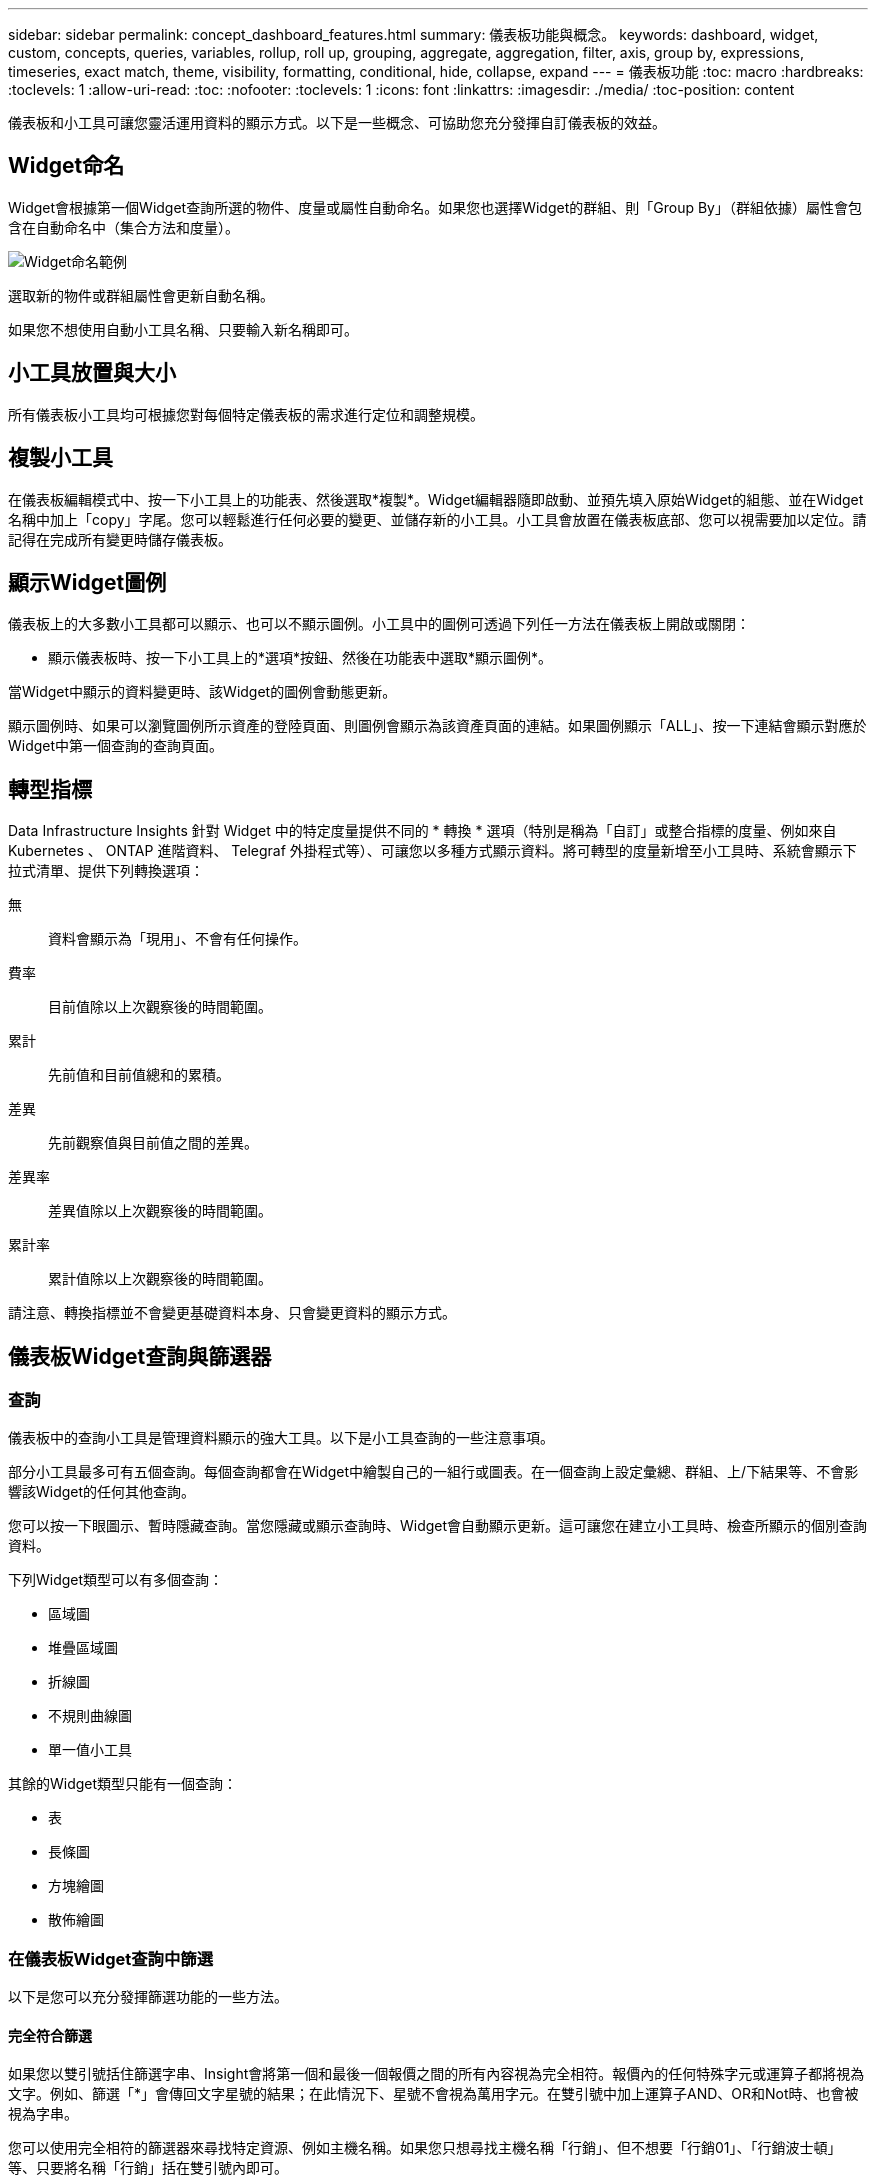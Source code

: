 ---
sidebar: sidebar 
permalink: concept_dashboard_features.html 
summary: 儀表板功能與概念。 
keywords: dashboard, widget, custom, concepts, queries, variables, rollup, roll up, grouping, aggregate, aggregation, filter, axis, group by, expressions, timeseries, exact match, theme, visibility, formatting, conditional, hide, collapse, expand 
---
= 儀表板功能
:toc: macro
:hardbreaks:
:toclevels: 1
:allow-uri-read: 
:toc: 
:nofooter: 
:toclevels: 1
:icons: font
:linkattrs: 
:imagesdir: ./media/
:toc-position: content


[role="lead"]
儀表板和小工具可讓您靈活運用資料的顯示方式。以下是一些概念、可協助您充分發揮自訂儀表板的效益。


toc::[]


== Widget命名

Widget會根據第一個Widget查詢所選的物件、度量或屬性自動命名。如果您也選擇Widget的群組、則「Group By」（群組依據）屬性會包含在自動命名中（集合方法和度量）。

image:WidgetNamingExample-C.png["Widget命名範例"]

選取新的物件或群組屬性會更新自動名稱。

如果您不想使用自動小工具名稱、只要輸入新名稱即可。



== 小工具放置與大小

所有儀表板小工具均可根據您對每個特定儀表板的需求進行定位和調整規模。



== 複製小工具

在儀表板編輯模式中、按一下小工具上的功能表、然後選取*複製*。Widget編輯器隨即啟動、並預先填入原始Widget的組態、並在Widget名稱中加上「copy」字尾。您可以輕鬆進行任何必要的變更、並儲存新的小工具。小工具會放置在儀表板底部、您可以視需要加以定位。請記得在完成所有變更時儲存儀表板。



== 顯示Widget圖例

儀表板上的大多數小工具都可以顯示、也可以不顯示圖例。小工具中的圖例可透過下列任一方法在儀表板上開啟或關閉：

* 顯示儀表板時、按一下小工具上的*選項*按鈕、然後在功能表中選取*顯示圖例*。


當Widget中顯示的資料變更時、該Widget的圖例會動態更新。

顯示圖例時、如果可以瀏覽圖例所示資產的登陸頁面、則圖例會顯示為該資產頁面的連結。如果圖例顯示「ALL」、按一下連結會顯示對應於Widget中第一個查詢的查詢頁面。



== 轉型指標

Data Infrastructure Insights 針對 Widget 中的特定度量提供不同的 * 轉換 * 選項（特別是稱為「自訂」或整合指標的度量、例如來自 Kubernetes 、 ONTAP 進階資料、 Telegraf 外掛程式等）、可讓您以多種方式顯示資料。將可轉型的度量新增至小工具時、系統會顯示下拉式清單、提供下列轉換選項：

無:: 資料會顯示為「現用」、不會有任何操作。
費率:: 目前值除以上次觀察後的時間範圍。
累計:: 先前值和目前值總和的累積。
差異:: 先前觀察值與目前值之間的差異。
差異率:: 差異值除以上次觀察後的時間範圍。
累計率:: 累計值除以上次觀察後的時間範圍。


請注意、轉換指標並不會變更基礎資料本身、只會變更資料的顯示方式。



== 儀表板Widget查詢與篩選器



=== 查詢

儀表板中的查詢小工具是管理資料顯示的強大工具。以下是小工具查詢的一些注意事項。

部分小工具最多可有五個查詢。每個查詢都會在Widget中繪製自己的一組行或圖表。在一個查詢上設定彙總、群組、上/下結果等、不會影響該Widget的任何其他查詢。

您可以按一下眼圖示、暫時隱藏查詢。當您隱藏或顯示查詢時、Widget會自動顯示更新。這可讓您在建立小工具時、檢查所顯示的個別查詢資料。

下列Widget類型可以有多個查詢：

* 區域圖
* 堆疊區域圖
* 折線圖
* 不規則曲線圖
* 單一值小工具


其餘的Widget類型只能有一個查詢：

* 表
* 長條圖
* 方塊繪圖
* 散佈繪圖




=== 在儀表板Widget查詢中篩選

以下是您可以充分發揮篩選功能的一些方法。



==== 完全符合篩選

如果您以雙引號括住篩選字串、Insight會將第一個和最後一個報價之間的所有內容視為完全相符。報價內的任何特殊字元或運算子都將視為文字。例如、篩選「*」會傳回文字星號的結果；在此情況下、星號不會視為萬用字元。在雙引號中加上運算子AND、OR和Not時、也會被視為字串。

您可以使用完全相符的篩選器來尋找特定資源、例如主機名稱。如果您只想尋找主機名稱「行銷」、但不想要「行銷01」、「行銷波士頓」等、只要將名稱「行銷」括在雙引號內即可。



==== 萬用字元和運算式

當您在查詢或儀表板小工具中篩選文字或清單值時、在您開始輸入時、系統會顯示根據目前文字建立*萬用字元篩選器*的選項。選取此選項會傳回符合萬用字元運算式的所有結果。您也可以使用Not or或建立* Expressions *、或是選取「無」選項來篩選欄位中的null值。

image:Type-Ahead-Example-ingest.png["萬用字元篩選器"]

根據萬用字元或運算式（例如 「Not」（不）、或「None」（無）等）會在篩選欄位中以深藍色顯示。您直接從清單中選取的項目會以淺藍色顯示。

image:Type-Ahead-Example-Wildcard-DirectSelect.png["萬用字元篩選結果"]

請注意、萬用字元與運算式篩選功能可搭配文字或清單使用、但不能搭配數值、日期或布爾值使用。



==== 進階文字篩選搭配內容前置類型建議

在小工具查詢中篩選為「內容相關」；當您選取欄位的篩選值時、該查詢的其他篩選器會顯示與該篩選器相關的值。例如、為特定物件_Name_設定篩選時、要篩選_Model_的欄位只會顯示與該物件名稱相關的值。

內容相關篩選也適用於儀表板頁面變數（僅限文字類型屬性或註釋）。當您為某個變數選取檔案管理器值時、使用相關物件的任何其他變數只會根據相關變數的內容顯示可能的篩選值。

請注意、只有「文字」篩選器會顯示上下文預先輸入的建議。日期、列舉（清單）等不會顯示預先輸入的建議。也就是說、您可以在「Enum（即清單）」欄位上設定篩選條件、並在關聯中篩選其他文字欄位。例如、在「Enum」欄位中選取一個值、例如「Data Center」（資料中心）、其他篩選器則只會顯示該資料中心的機型/名稱）、反之亦然。

選取的時間範圍也會提供篩選器中所顯示資料的內容。



==== 選擇篩選單位

在篩選欄位中輸入值時、您可以選取要在圖表上顯示值的單位。例如、您可以根據原始容量篩選、並選擇以drafult GiB顯示、或是選擇其他格式、例如TiB。如果您的儀表板上有許多圖表顯示TiB的值、而且您希望所有圖表顯示一致的值、則此功能非常實用。

image:Filter_Unit_Format.png["選取篩選中的單位"]



==== 其他篩選改良功能

下列項目可用於進一步精簡篩選條件。

* 星號可讓您搜尋所有內容。例如、
+
[listing]
----
vol*rhel
----
+
顯示以「vol」開頭並以「RHEL」結尾的所有資源。

* 問號可讓您搜尋特定的字元數。例如、
+
[listing]
----
BOS-PRD??-S12
----
+
顯示_BOS-PRD12-S12_、_BOS-PRD13-S12_等。

* 或運算子可讓您指定多個實體。例如、
+
[listing]
----
FAS2240 OR CX600 OR FAS3270
----
+
尋找多種儲存模式。

* Not運算子可讓您從搜尋結果中排除文字。例如、
+
[listing]
----
NOT EMC*
----
+
尋找開頭不是「EMC」的所有項目。您可以使用

+
[listing]
----
NOT *
----
+
顯示無值的欄位。





=== 識別查詢和篩選器傳回的物件

查詢和篩選所傳回的物件看起來類似下圖所示。指派「標記」的物件為附註、而不含標籤的物件則為效能計數器或物件屬性。

image:ObjectsReturnedByFilters.png["篩選器傳回的物件"]



== 群組與集合



=== 群組（向上捲動）

Widget中顯示的資料會從擷取期間收集的基礎資料點進行分組（有時稱為「聚集」）。例如、如果您有一個折線圖小工具顯示一段時間內的儲存IOPS、您可能會想要查看每個資料中心的獨立折線、以便快速比較。您可以選擇以下列其中一種方式將此資料分組：

* *平均*：將每一行顯示為基礎資料的平均_。
* *最大*：將每一行顯示為基礎資料的_maximum。
* *最小*：將每一行顯示為基礎資料的_minimum_。
* * Sum *：將每一行顯示為基礎資料的_sum_。
* * Count*：顯示已在指定時間範圍內報告資料的物件_count_。您可以選擇由儀表板時間範圍決定的 _ 整個時間範圍 _ 。


.步驟
若要設定群組方法、請執行下列步驟。

. 在您的小工具查詢中、選擇資產類型、度量（例如_Storage_）和度量（例如_Performance IOPS Total）。
. 對於* Group*、請選擇彙總方法（例如_average）、然後選取要彙總資料的屬性或度量（例如、_Data Center_）。
+
小工具會自動更新並顯示每個資料中心的資料。



您也可以選擇將基礎資料的_all_群組到圖表或表格中。在此案例中、您會在Widget中取得每個查詢的單一行、其中會顯示所有基礎資產的所選度量或度量的平均值、最小值、最大值、總和或計數。

按一下任何以「All（全部）」群組資料的Widget圖例、即可開啟查詢頁面、顯示Widget中使用的第一個查詢結果。

如果您已設定查詢的篩選條件、則會根據篩選的資料來分組資料。

請注意、當您選擇依任何欄位（例如_Model_）將小工具分組時、仍需要依該欄位篩選、才能在圖表或表格中正確顯示該欄位的資料。



=== 彙總資料

您可以將資料點彙總成分鐘、小時或日等時段、以便進一步調整時間序列圖（折線、區域等）、然後再依屬性（若已選擇）彙總資料。您可以根據平均、最大、最小、Sum或_Count_來選擇集合資料點。

如果時間間隔較短、加上較長的時間範圍、可能會導致「集合時間間隔導致太多資料點」警告。如果時間間隔較短、而且儀表板時間範圍增加至7天、您可能會看到這一點。在這種情況下、Insight會暫時增加集合時間間隔、直到您選取較短的時間範圍為止。

您也可以在長條圖小工具和單值小工具中彙總資料。

依預設、大部分的資產計數器會集合至_average。某些計數器預設會彙總至_Max、min_或_Sum_。例如、連接埠錯誤會根據預設彙總至_Sum_、其中儲存IOPS會彙總至_average。



== 顯示上/下結果

在圖表小工具中、您可以顯示捲動資料的*上*或*下*結果、並從提供的下拉式清單中選擇顯示的結果數目。在表格小工具中、您可以依任何欄進行排序。



=== 圖表小工具頂端/底部

在圖表小工具中、當您選擇依特定屬性彙總資料時、可以選擇檢視前N個或後N個結果。請注意、當您選擇依_all_屬性彙總時、無法選擇最上方或最下方的結果。

您可以選擇要顯示的結果、方法是在查詢的*顯示*欄位中選擇*上*或*下*、然後從提供的清單中選取值。



=== 表格小工具會顯示項目

在表格小工具中、您可以選取表格結果中顯示的結果數目。您無法選擇頂端或底端結果、因為表格可讓您依需求依任何欄位遞增或遞減排序。

您可以從查詢的*顯示項目*欄位中選取值、以選擇要在儀表板上的資料表中顯示的結果數目。



== 在表格Widget中分組

表格小工具中的資料可依任何可用屬性分組、讓您查看資料總覽、並深入瞭解詳細資料。表格中的度量會彙總起來、以便在每個收合的列中輕鬆檢視。

表格小工具可讓您根據所設定的屬性來分組資料。例如、您可能希望表格顯示儲存區所在資料中心的總儲存IOPS。或者、您可能會想要根據裝載虛擬機器的Hypervisor、來顯示一張虛擬機器的表格。您可以從清單中展開每個群組、以檢視該群組中的資產。

群組只能在「表格」小工具類型中使用。



=== 分組範例（說明彙總）

表格小工具可讓您將資料分組、以便更輕鬆地顯示。

在此範例中、我們將建立一個表格小工具、顯示依資料中心分組的所有VM。

.步驟
. 建立或開啟儀表板、然後新增*表格*小工具。
. 選取_Virtual Machine作為此Widget的資產類型。
. 按一下欄選取器、然後選擇_Hypervisor名稱_和_IOPS -總計_。
+
這些欄現在會顯示在表格中。

. 讓我們忽略任何沒有IOPS的VM、只包括總IOPS大於1的VM。按一下「*篩選條件***[+]*」按鈕、然後選取「_IOPS -總計_」。按一下「_any」、然後在「* from *」欄位中輸入「* 1*」。將*收件人*欄位保留空白。按Enter鍵、然後按一下篩選欄位以套用篩選條件。
+
此表現在顯示所有IOPS總計大於或等於1的VM。請注意、表格中沒有任何群組。顯示所有VM。

. 單擊* Group by [+]*（按[+]*分組）按鈕。
+
您可以依顯示的任何屬性或註釋進行分組。選擇_All（全部）以在單一群組中顯示所有VM。

+
效能指標的任何欄標頭都會顯示包含*彙總*選項的「三點」功能表。預設的彙總方法為_average。也就是說、顯示給群組的數字是群組內每個VM所報告的所有IOPS總計平均值。您可以選擇將此欄向上捲動_平均、總和、最小值_或最大值_。您顯示的任何包含效能指標的欄都可以個別彙總。

+
image:TableRollUp.png["展開"]

. 按一下「_All_」、然後選取「_Hypervisor名稱_」。
+
虛擬機器清單現在會依Hypervisor分組。您可以擴充每個Hypervisor、以檢視由其託管的VM。

. 按一下「*儲存*」將表格儲存至儀表板。您可以視需要調整小工具的大小或移動。
. 按一下「*儲存*」以儲存儀表板。




=== 效能資料彙總

如果您在表格小工具中加入效能資料欄（例如、_IOPS -總計_）、當您選擇群組資料時、可以選擇該欄的彙總方法。預設的彙總方法是顯示群組列中基礎資料的平均值（_avg_）。您也可以選擇顯示資料的總和、最小值或最大值。



== 儀表板時間範圍選擇器

您可以選取儀表板資料的時間範圍。儀表板上的小工具只會顯示與所選時間範圍相關的資料。您可以從下列時間範圍中選擇：

* 最後15分鐘
* 最後30分鐘
* 過去60分鐘
* 過去2小時
* 過去3小時（這是預設值）
* 過去6小時
* 過去12小時
* 過去24小時
* 過去2天
* 過去3天
* 過去7天
* 過去30天
* 自訂時間範圍
+
自訂時間範圍可讓您選擇最多連續31天。您也可以設定此範圍的開始時間和結束時間。預設的開始時間為所選第一天的上午12：00、預設的結束時間為所選最後一天的下午11：59。按一下「*套用*」將會將自訂時間範圍套用至儀表板。





== 在個別小工具中覆寫儀表板時間

您可以覆寫個別Widget中的主儀表板時間範圍設定。這些小工具會根據設定的時間範圍顯示資料、而非儀表板時間範圍。

若要覆寫儀表板時間並強制 Widget 使用自己的時間範圍、請在 Widget 的編輯模式中選擇所需的時間範圍、然後將 Widget 儲存至儀表板。

無論您在儀表板上選取的時間範圍為何、小工具都會根據其設定的時間範圍來顯示其資料。

您為一個小工具設定的時間範圍不會影響儀表板上的任何其他小工具。

image:OverrideTimeOnWidget.png["覆寫 Widget 的儀表板時間範圍"]



== 主軸和次軸

不同的度量會針對圖表中所報告的資料、使用不同的度量單位。例如、當查看IOPS時、測量單位是每秒I/O作業次數（IO/s）、而延遲則純粹是時間測量（毫秒、微秒、秒等）。在單一折線圖上使用單一Y軸設定值來記錄這兩個指標時、延遲數（通常是幾毫秒）會以相同的IOPS（通常以千位數為單位）記錄、而延遲線會以該比例消失。

但是、您可以在單一有意義的圖表上、將一組測量單位設定在主要（左側）Y軸上、另一組測量單位設定在次要（右側）Y軸上、藉此將這兩組資料記錄在圖表上。每個指標都會以自己的比例製表。

.步驟
此範例說明圖表小工具中的主要和次要座標軸概念。

. 建立或開啟儀表板。將折線圖、不規則曲線圖、區域圖或堆疊區域圖小工具新增至儀表板。
. 選取資產類型（例如_Storage_）、然後針對第一個度量選擇_IOPS -總計_。設定您喜歡的任何篩選條件、並視需要選擇彙總方法。
+
IOPS線會顯示在圖表上、其比例會顯示在左側。

. 按一下*[+Query（+查詢）]*、將第二行新增至圖表。針對此行、請選擇「_Latency - Total」作為度量。
+
請注意、折線會以平直的方式顯示在圖表底部。這是因為它與IOPS線的比例_相同。

. 在「延遲」查詢中、選取「* Y軸：二線*」。
+
延遲線現在會以自己的比例繪製、顯示在圖表右側。



image::SecondaryAxisExplained.png[次要軸範例]



== 小工具中的運算式

在儀表板中、任何時間序列 Widget （折線、不規則曲線、區域、堆疊區域）橫條圖、直條圖、圓形圖或表格 Widget 可讓您根據所選的度量建立運算式、並在單一圖表（或是單欄）中顯示這些運算式的結果 <<expressions-in-a-table-widget,表格 Widget>>）。下列範例使用運算式來解決特定問題。在第一個範例中、我們要將環境中所有儲存資產的讀取IOPS顯示為總IOPS的百分比。第二個範例可讓您清楚掌握環境中發生的「系統」或「負荷」IOPS、這些IOPS並非直接來自讀取或寫入資料。

您可以在運算式中使用變數（例如：_$VAR1 * 100_）



=== 運算式範例：讀取IOPS百分比

在此範例中、我們要將讀取IOPS顯示為總IOPS的百分比。您可以將此視為下列公式：

 Read Percentage = (Read IOPS / Total IOPS) x 100
此資料可顯示在儀表板的折線圖中。若要這麼做、請依照下列步驟進行：

.步驟
. 建立新儀表板、或以編輯模式開啟現有儀表板。
. 將小工具新增至儀表板。選擇*區域圖*。
+
小工具會以編輯模式開啟。根據預設、會顯示_ IOPS -_Storage_資產總計_的查詢。如有需要、請選擇不同的資產類型。

. 按一下右側的*「Convert to Expression"（轉換成運算式）連結。
+
目前的查詢會轉換成運算式模式。請注意、您無法在「運算式」模式中變更資產類型。當您處於「運算式」模式時、連結會變更為*恢復查詢*。如果您想隨時切換回查詢模式、請按一下此選項。請注意、切換模式會將欄位重設為預設值。

+
現在、請保持在「運算式」模式。

. 「* IOPS -總計*」指標現在位於字母變數欄位「* a *」中。在「* b*」變數欄位中、按一下* Select *（選擇*）、然後選擇* IOPS - Read*（讀取*）。
+
按一下變數欄位後面的+按鈕、即可新增最多五個字母變數以供運算式使用。在我們的讀取百分比範例中、我們只需要IOPS總計（「* a *」）和IOPS讀取（「* b*」）。

. 在*運算式*欄位中、您可以使用每個變數對應的字母來建置運算式。我們知道讀取百分比=（讀取IOPS /總IOPS）x 100、因此我們將此運算式寫成：
+
 (b / a) * 100
. 「*標籤*」欄位可識別運算式。將標籤變更為「讀取百分比」、或是對您具有同等意義的內容。
. 將*單位*欄位變更為「%」或「%」。
+
此圖表顯示所選儲存裝置隨時間變化的IOPS讀取百分比。如果需要、您可以設定篩選器、或選擇不同的彙總方法。請注意、如果您選取Sum作為彙總方法、所有百分比值都會一起新增、可能會高於100%。

. 按一下「*儲存*」將圖表儲存至儀表板。




=== 運算式範例：「系統」I/O

範例2：從資料來源收集的度量包括讀取、寫入和總IOPS。然而、資料來源所報告的IOPS總數有時會包含「系統」IOPS、這些IO作業並非資料讀取或寫入的直接部分。此系統I/O也可視為「例行性」I/O、這是正常系統作業所需的、但與資料作業並無直接關係。

若要顯示這些系統I/O、您可以從擷取報告的IOPS總計中減去讀取和寫入IOPS。公式可能如下所示：

 System IOPS = Total IOPS - (Read IOPS + Write IOPS)
然後、這些資料就會顯示在儀表板的折線圖中。若要這麼做、請依照下列步驟進行：

.步驟
. 建立新儀表板、或以編輯模式開啟現有儀表板。
. 將小工具新增至儀表板。選擇*折線圖*。
+
小工具會以編輯模式開啟。根據預設、會顯示_ IOPS -_Storage_資產總計_的查詢。如有需要、請選擇不同的資產類型。

. 在*上一頁*欄位中、選擇「_Sum」（_全部）。
+
圖表會顯示一行、顯示IOPS總計總和。

. 按一下「複製此查詢」圖示、建立查詢複本。
+
查詢的複本會新增至原始資料下方。

. 在第二個查詢中、按一下「*轉換成運算式*」按鈕。
+
目前的查詢會轉換成運算式模式。如果您想隨時切換回查詢模式、請按一下*恢復查詢*。請注意、切換模式會將欄位重設為預設值。

+
現在、請保持在「運算式」模式。

. IOPS - Total度量現在位於字母變數欄位「* a *」中。按一下「IOPS -總計_」、然後將其變更為「IOPS -讀取_」。
. 在「* b*」變數欄位中、按一下「* Select *（選擇*）」、然後選擇「_IOPS - Write_（IOPS -寫入）」。
. 在*運算式*欄位中、您可以使用每個變數對應的字母來建置運算式。我們只會將自己的說法寫成：
+
 a + b
+
在「顯示」區段中、為此運算式選擇*區域圖*。

. 「*標籤*」欄位可識別運算式。將標籤變更為「System IOPS（系統IOPS）」、或對您而言具有同等意義的標籤。
+
此圖表會以折線圖形式顯示IOPS總計、並在區域圖下方顯示讀取和寫入IOPS的組合。兩者之間的落差顯示與資料讀取或寫入作業沒有直接關聯的IOPS。這些是您的「系統」IOPS。

. 按一下「*儲存*」將圖表儲存至儀表板。


若要在運算式中使用變數、只要輸入變數名稱即可、例如：_$var1 * 100_。運算式中只能使用數字變數。



=== 表格 Widget 中的運算式

表格 Widget 處理運算式的方式略有不同。單一表格 Widget 最多可包含五個運算式、每個運算式都會新增為表格的新欄。每個運算式最多可包含五個值、用於執行其計算。您可以輕鬆地將欄命名為有意義的項目。

image:ExpressionExample.png["表格 Widget 中的運算式"]



== 變數

變數可讓您一次變更儀表板上部分或所有小工具中顯示的資料。將一或多個小工具設定為使用通用變數、在單一位置所做的變更會導致每個小工具中顯示的資料自動更新。

儀表板變數有多種類型、可用於不同欄位、而且必須遵循命名規則。以下將說明這些概念。



=== 可變類型

變數可以是下列其中一種類型：

* *屬性*：使用物件的屬性或度量進行篩選
* *註釋*：使用預先定義的 link:task_defining_annotations.html["註釋"] 篩選小工具資料。
* *文字*：英數字元字串。
* *數字*：數值。視您的小工具欄位而定、可自行使用、或作為「來源」或「目標」值。
* *布林*：用於值為「真/假」、「是/否」等的欄位。布林變數的選項包括「是」、「否」、「無」、「任何」。
* *日期*：日期值。視Widget的組態而定、可作為「來源」或「目標」值使用。


image:Variables_Drop_Down_Showing_Annotations.png["可變類型"]



==== 屬性變數

選取「屬性類型」變數可讓您篩選包含指定屬性值的Widget資料。以下範例顯示行小工具、顯示值機員節點的可用記憶體趨勢。我們已為代理節點IP建立變數、目前設定為顯示所有IP：

image:Variables_Node_Example_Before_Variable_Applied.png["變數篩選之前的代理節點"]

但是、如果您暫時只想查看環境中個別子網路上的節點、可以將變數設定或變更為特定的代理節點IP或IP。我們在此僅檢視「123」子網路上的節點：

image:Variables_Node_Example_After_Variable_Applied.png["變數篩選後的代理節點"]

您也可以在變數欄位中指定_*。VENDOR _、設定變數來篩選特定屬性為_all_的物件、無論物件類型為何、例如屬性為「VENDOR」的物件。您不需要輸入「 * 」。如果您選取萬用字元選項、 Data Infrastructure Insights 就會提供這項功能。

image:Variables_Attribute_Vendor_Example.png["廠商的屬性變數"]

當您下拉變數值的選項清單時、會篩選結果、以便根據儀表板上的物件僅顯示可用的廠商。

image:Variables_Attribute_Vendor_Filtered_List.png["屬性變數僅顯示可用的廠商"]

如果您在儀表板上編輯與屬性篩選相關的小工具（也就是說、小工具的物件包含任何_*。VENDOR屬性_）、就會顯示屬性篩選器已自動套用。

image:Variables_Attribute_inWidgetQuery.png["自動套用屬性變數"]

套用變數就像變更您所選的屬性資料一樣簡單。



==== 註釋變數

選擇「附註」變數可讓您篩選與該附註相關的物件、例如屬於同一個資料中心的物件。

image:Variables_Annotation_Filtering.png["使用變數篩選附註"]



==== text、Number、Date或布林變數

您可以選取變數類型_Text_、_number_、_布 林_或_Dat__、來建立與特定屬性無關的一般變數。變數建立完成後、您可以在小工具篩選欄位中選取該變數。在小工具中設定篩選器時、除了可為篩選選取的特定值之外、所有已為儀表板建立的變數都會顯示在清單中、這些變數會群組在下拉式清單的「變數」區段下方、名稱以「$」開頭。在此篩選中選擇變數、即可搜尋您在儀表板本身的變數欄位中輸入的值。在篩選器中使用該變數的任何Widget都會動態更新。

image:Variables_in_a_Widget_Filter.png["在小工具中選取變數"]



==== 可變篩選範圍

當您將註釋或屬性變數新增至儀表板時、此變數可套用至儀表板上的_all_小工具、表示儀表板上的所有小工具都會根據您在變數中設定的值來顯示篩選結果。

image:Variables_Automatic_Filter_Button.png["自動篩選"]

請注意、只有「屬性」和「註釋」變數可以自動如此篩選。無法自動篩選非附註或屬性變數。每個小工具都必須設定為使用這些類型的變數。

若要停用自動篩選功能、使變數僅套用至您特別設定的小工具、請按一下「自動篩選」滑桿加以停用。

若要在個別小工具中設定變數、請在編輯模式中開啟小工具、然後在_篩選條件_欄位中選取特定的附註或屬性。使用註釋變數時、您可以選取一或多個特定值、或選取變數名稱（以前面的「$」表示）、以便在儀表板層級輸入變數。屬性變數也同樣適用。只有您為其設定變數的小工具才會顯示篩選的結果。

在變數中篩選為_imality_；當您選取變數的篩選值或值時、頁面上的其他變數只會顯示與該篩選器相關的值。例如、當將變數篩選器設定為特定儲存區_Model_時、設定為篩選儲存區_Name_的任何變數只會顯示與該模型相關的值。

若要在運算式中使用變數、只要輸入變數名稱做為運算式的一部分、例如：_$var1 * 100_。運算式中只能使用數字變數。您無法在運算式中使用數字註釋或屬性變數。

在變數中篩選為_imality_；當您選取變數的篩選值或值時、頁面上的其他變數只會顯示與該篩選器相關的值。例如、當將變數篩選器設定為特定儲存區_Model_時、設定為篩選儲存區_Name_的任何變數只會顯示與該模型相關的值。



==== 可變命名

變數名稱：

* 必須僅包含字母a到z、數字0到9、句點（.）、下劃線（_）和空格（）。
* 不得超過20個字元。
* 區分大小寫：$CityName和$cityname是不同的變數。
* 不能與現有的變數名稱相同。
* 不可為空白。




== 格式化儀表板小工具

「實體與項目符號量表」小工具可讓您設定_Warning_和/或_Critical等級的臨界值、清楚呈現您所指定的資料。

image:GaugeWidgetFormatting.png["Gauge Widget的格式設定"]

若要設定這些小工具的格式、請依照下列步驟操作：

. 選擇您要強調顯示大於（>）或小於（<）臨界值的值。在此範例中、我們會強調顯示大於（>）臨界值層級的值。
. 選擇「警告」臨界值的值。當小工具顯示大於此層級的值時、會以橘色顯示量表。
. 選擇「嚴重」臨界值的值。大於此層級的值會使量表顯示為紅色。


您可以選擇性地為量表選擇最小值和最大值。低於最小值的值不會顯示量表。高於最大值的值會顯示完整的量表。如果您未選擇最小值或最大值、Widget會根據Widget的值選取最佳的最小值和最大值。

image:Gauge-Solid.png["實體/傳統量表、寬=374."]
image:Gauge-Bullet.png["項目符號表、寬=374."]



== 格式化單值Widget

在單值小工具中、除了設定警告（橘色）和嚴重（紅色）臨界值之外、您也可以選擇以綠色或白色背景顯示「範圍內」值（低於警告層級的值）。

image:Single-ValueWidgets.png["單值Widget、含格式設定和不含格式設定"]

按一下單一值小工具或儀表板小工具中的連結、會顯示對應於小工具中第一個查詢的查詢頁面。



== 格式化表格小工具

如同單一值和量表小工具、您可以在表格小工具中設定設定格式化的條件、讓您以色彩和/或特殊圖示來強調顯示資料。


NOTE: Data Infrastructure Insights Federal Edition 目前不提供設定格式化的條件。

設定格式化的條件可讓您在表格小工具中設定及強調警示層級和臨界層級的臨界值、讓外在資料點和特殊資料點立即可見。

image:ConditionalFormattingExample.png["設定格式化的條件範例"]

設定格式化的條件會針對表格中的每一欄分別設定。例如、您可以為容量欄選擇一組臨界值、而為處理量欄選擇另一組臨界值。

如果您變更欄的單位顯示、設定格式化的條件仍會保留並反映值的變更。下圖顯示相同的設定格式化條件、即使顯示單位不同。

image:ConditionalFormatting_GiB.png["設定格式化的條件- GiB"] image:ConditionalFormatting_TiB.png["設定格式化的條件- TiB"]

您可以選擇將條件格式顯示為色彩、圖示或兩者。



== 選擇用於顯示資料的單位

儀表板上的大多數 Widget 可讓您指定要顯示值的單位、例如 _megabytes_ 、 _千 _ 、 _Percentity_ 、 _ms （ ms ） _ 等。在許多情況下、 Data Infrastructure Insights 都知道擷取資料的最佳格式。如果不知道最佳格式、您可以設定所需的格式。

在下方折線圖範例中、為小工具選取的資料以_bytes_（基礎IEC資料單位：請參閱下表）為單位、因此基礎單位會自動選取為「位元組（B）」。然而、資料值的大小足以顯示為 gibibytes （ GiB ）、因此 Data Infrastructure Insights 預設會自動將值格式化為 GiB 。圖表上的Y軸會顯示「GiB」作為顯示單位、而所有值都會以該單位顯示。

image:used_memory_in_bytes.png["以GB表示的基本單位位元組、寬=640"]

如果您想要以不同的單位顯示圖表、可以選擇另一種顯示值的格式。由於本範例中的基本單位為_byte_、您可以從支援的「位元組型」格式中選擇：位元（b）、位元組（B）、千字節（KiB）、百萬字節（mibibyte、mib）、吉比位元組（GiB）。Y軸標籤和值會根據您選擇的格式而變更。

image:used_memory_in_bytes_gb.png["選擇顯示單位、寬=640"]

如果不知道基本單位、您可以從中指派一個單位 link:#available-units["可用的單位"]或輸入您自己的。指派基礎單位之後、您可以選取以適當的支援格式之一顯示資料。

image:bits_per_second.png["選擇您自己的基本單位、寬=320"]

若要清除設定並重新啟動、請按一下「*重設預設值*」。



=== 關於自動格式化的一句話

大部分的度量都是由資料收集器以最小單位回報、例如以整數表示、例如1、234、567、890位元組。根據預設、 Data Infrastructure Insights 會自動格式化最容易讀取的顯示值。例如、1、234、567、890位元組的資料值會自動格式化為1.23 _Gibibytes_。您可以選擇以其他格式顯示、例如_Mibibytes_。此值會相應顯示。


NOTE: Data Infrastructure Insights 採用美國英文編號命名標準。美國的「十億」相當於「一千萬」。



=== 具有多個查詢的小工具

如果您有時間序列小工具（例如折線、不規則曲線、區域、堆疊區域）、其中有兩個查詢會繪製主要的Y軸、則基本單位不會顯示在Y軸的頂端。不過、如果您的小工具在主要Y軸上有查詢、而在次要Y軸上有查詢、則會顯示每個小工具的基本單位。

image:UnitsOnPrimaryAndSecondaryYAxis.png["兩個Y軸上的單位"]

如果您的Widget有三個以上的查詢、則基礎單位不會顯示在Y軸上。



=== 可用的單位

下表依類別顯示所有可用的單位。

|===


| *類別* | *單位* 


| 貨幣 | 美元 


| 資料（IEC） | 位元位元組千位元組百萬位元組千位元組雙位元組雙位元組字節雙位元組雙位元組字節匯出 


| 資料（IEC） | 位元/秒位元/秒千位元/秒百萬位元/秒千位元/秒千位元/秒每秒比元/秒比元/秒 


| 資料（度量） | 千兆位元組GB TB（PB）EB 


| 資料（公制） | 千位元組/秒兆位元組/秒兆位元組/秒兆位元組/秒PB /秒EB /秒 


| IEC | Kibi mebi gibi tepebi exbi 


| 十進位 | 數千兆億美元 


| 百分比 | 百分比 


| 時間 | 奈秒微秒毫秒秒分時 


| 溫度 | 華氏度 


| 頻率 | Hertz-千赫百萬赫 


| CPU | 奈米克雷斯微核心millicores核心kilocores megacores Gigacores teracores petacores acores acores 


| 處理量 | I/O作業/秒作業/秒要求/秒讀取/秒寫入/秒作業/分鐘讀取/分鐘寫入/分鐘 
|===


== TV模式和自動重新整理

儀表板和資產登陸頁上 Widget 中的資料會根據所選儀表板時間範圍所決定的重新整理時間間隔、自動重新整理。重新整理時間間隔取決於Widget是時間序列（折線、不規則曲線、區域、堆疊區域圖）、還是非時間序列（所有其他圖表）。

|===


| 儀表板時間範圍 | 時間序列重新整理時間間隔 | 非時間序列重新整理時間間隔 


| 最後15分鐘 | 10秒 | 1分鐘 


| 最後30分鐘 | 15秒 | 1分鐘 


| 過去60分鐘 | 15秒 | 1分鐘 


| 過去2小時 | 30秒 | 5分鐘 


| 過去3小時 | 30秒 | 5分鐘 


| 過去6小時 | 1分鐘 | 5分鐘 


| 過去12小時 | 5分鐘 | 10分鐘 


| 過去24小時 | 5分鐘 | 10分鐘 


| 過去2天 | 10分鐘 | 10分鐘 


| 過去3天 | 15分鐘 | 15分鐘 


| 過去7天 | 1小時 | 1小時 


| 過去30天 | 2小時 | 2小時 
|===
每個Widget會在Widget的右上角顯示其自動重新整理時間間隔。

自訂儀表板時間範圍無法使用自動重新整理。

結合*電視模式*之後、自動重新整理功能可在儀表板或資產頁面上近乎即時地顯示資料。TV模式提供簡潔的顯示；導覽功能表會隱藏、提供更多螢幕空間供您顯示資料、如同編輯按鈕。TV Mode 會忽略典型的 Data Infrastructure Insights 逾時、直到手動登出或透過授權安全性通訊協定自動登出為止、畫面才會保持即時。


NOTE: 由於 NetApp BlueXP  本身的使用者登入逾時時間為 7 天、因此資料基礎架構洞見也必須登出該事件。您只要重新登入、儀表板就會繼續顯示。

* 若要啟動電視模式、請按一下電視模式按鈕。
* 若要停用電視模式、請按一下畫面左上角的* Exit（結束）*按鈕。


您可以按一下右上角的「暫停」按鈕、暫時暫停自動重新整理。暫停時、儀表板時間範圍欄位會顯示暫停資料的作用中時間範圍。自動重新整理暫停時、您的資料仍在擷取和更新中。按一下「恢復」按鈕以繼續自動重新整理資料。

image:AutoRefreshPaused.png["自動重新整理已暫停"]



== 儀表板群組

群組可讓您檢視及管理相關儀表板。例如、您可以將儀表板群組專門用於環境中的儲存設備。儀表板群組可在*儀表板>顯示所有儀表板*頁面上進行管理。

image:DashboardGroupNoPin.png["儀表板群組"]

預設會顯示兩個群組：

* *所有儀表板*會列出所有已建立的儀表板、無論擁有者為何。
* *我的儀表板*僅列出目前使用者所建立的儀表板。


每個群組中包含的儀表板數量會顯示在群組名稱旁。

若要建立新群組、請按一下「*」+「建立新儀表板群組*」按鈕。輸入群組名稱、然後按一下*建立群組*。使用該名稱建立一個空群組。

若要新增儀表板至群組、請按一下「_All儀表板」群組以顯示環境中的所有儀表板、如果您只想查看自己擁有的儀表板、請按一下「我的儀表板」、然後執行下列其中一項：

* 若要新增單一儀表板、請按一下儀表板右側的功能表、然後選取_新增至群組_。
* 若要將多個儀表板新增至群組、請按一下每個儀表板旁的核取方塊、然後按一下「*大量動作*」按鈕、再選取「新增至群組」。


選取「從群組移除」、以相同方式從目前群組移除儀表板。您無法從「所有儀表板」或「我的儀表板」群組中移除儀表板。


NOTE: 從群組移除儀表板並不會從 Data Infrastructure Insights 中刪除儀表板。若要完全移除儀表板、請選取儀表板、然後按一下「刪除」。這會將其從所屬的任何群組中移除、而且不再提供給任何使用者使用。



== 鎖定您最愛的儀表板

您可以將最愛的儀表板固定在儀表板清單頂端、進一步管理儀表板。若要固定儀表板、只要將游標移到任何清單中的儀表板上、按一下顯示的指紋按鈕即可。

儀表板插銷/取消插銷是個別使用者偏好、而且獨立於儀表板所屬的群組。

image:DashboardPin.png["固定式儀表板"]



== 暗色主題

您可以選擇使用淺色主題（預設）來顯示 Data Infrastructure Insights 、該主題會使用淺色背景和深色文字來顯示大部分的畫面、或是使用深色背景和淺文字來顯示大部分畫面的深色主題。

若要切換淡色和暗色主題、請按一下畫面右上角的使用者名稱按鈕、然後選擇所需的主題。

image:DarkThemeSwitch.png["在淺和暗主題之間切換"]

暗色主題儀表板檢視：image:DarkThemeDashboardExample.png["暗色主題儀表板範例"]

Light佈景主題儀表板檢視：image:LightThemeDashboardExample.png["Light佈景主題儀表板範例"]


NOTE: 某些畫面區域（例如某些小工具圖表）即使在暗色佈景主題中檢視、仍會顯示淡色背景。



== 折線圖插補

不同的資料收集器通常會以不同的時間間隔輪詢其資料。例如、資料收集器A每15分鐘會輪詢一次、而資料收集器B則每五分鐘輪詢一次。當折線圖小工具（也包括不規則曲線、區域和堆疊區域圖）將多個資料收集器的此資料彙總成單一行（例如、當小工具以「ALL」（全部）進行分組時）時、 而且每五分鐘重新整理一次線路、收集器B的資料可能會準確顯示、而收集器A的資料可能會有落差、因此會影響集合體、直到收集器再次進行輪詢為止。

為了減輕這種情況、 Data Infrastructure Insights 會在彙總時內插資料、使用周圍的資料點對資料進行「最佳猜測」、直到資料收集器再次輪詢為止。您可以調整Widget的群組、隨時個別檢視每個資料收集器的物件資料。



=== 插補方法

建立或修改折線圖（或不規則曲線、區域或堆疊區域圖）時、您可以將插補方法設定為三種類型之一。在「分組依據」區段中、選擇所需的插補。

image:Interpolation_Methods.png["Widget編輯器的「分組」區段顯示三種插補方法"]

* *無*：不執行任何操作、亦即不產生之間的點。


image:Interpolation_None.png["簡單的直角線、不顯示資料點之間的插值"]

* * Stair *：從上一個點的值產生一個點。在直線中、這會顯示為典型的「樓梯」配置。


image:Interpolation_Stair.png["簡單的直線、顯示層間插補"]

* *線性*：在連接兩個點之間產生一個點作為值。產生一條看起來像連接兩個點的線、但有其他（插值）資料點的線。


image:Interpolation_Linear.png["簡單的直線、顯示線性插值、並在每個原始點之間增加資料點"]
